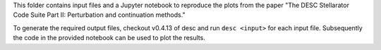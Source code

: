 This folder contains input files and a Jupyter notebook to reproduce the plots from the paper "The DESC Stellarator Code Suite Part II: Perturbation and continuation
methods." 

To generate the required output files, checkout v0.4.13 of desc and run ``desc <input>`` for each input file. Subsequently the code in the provided notebook can be used to plot the results.
